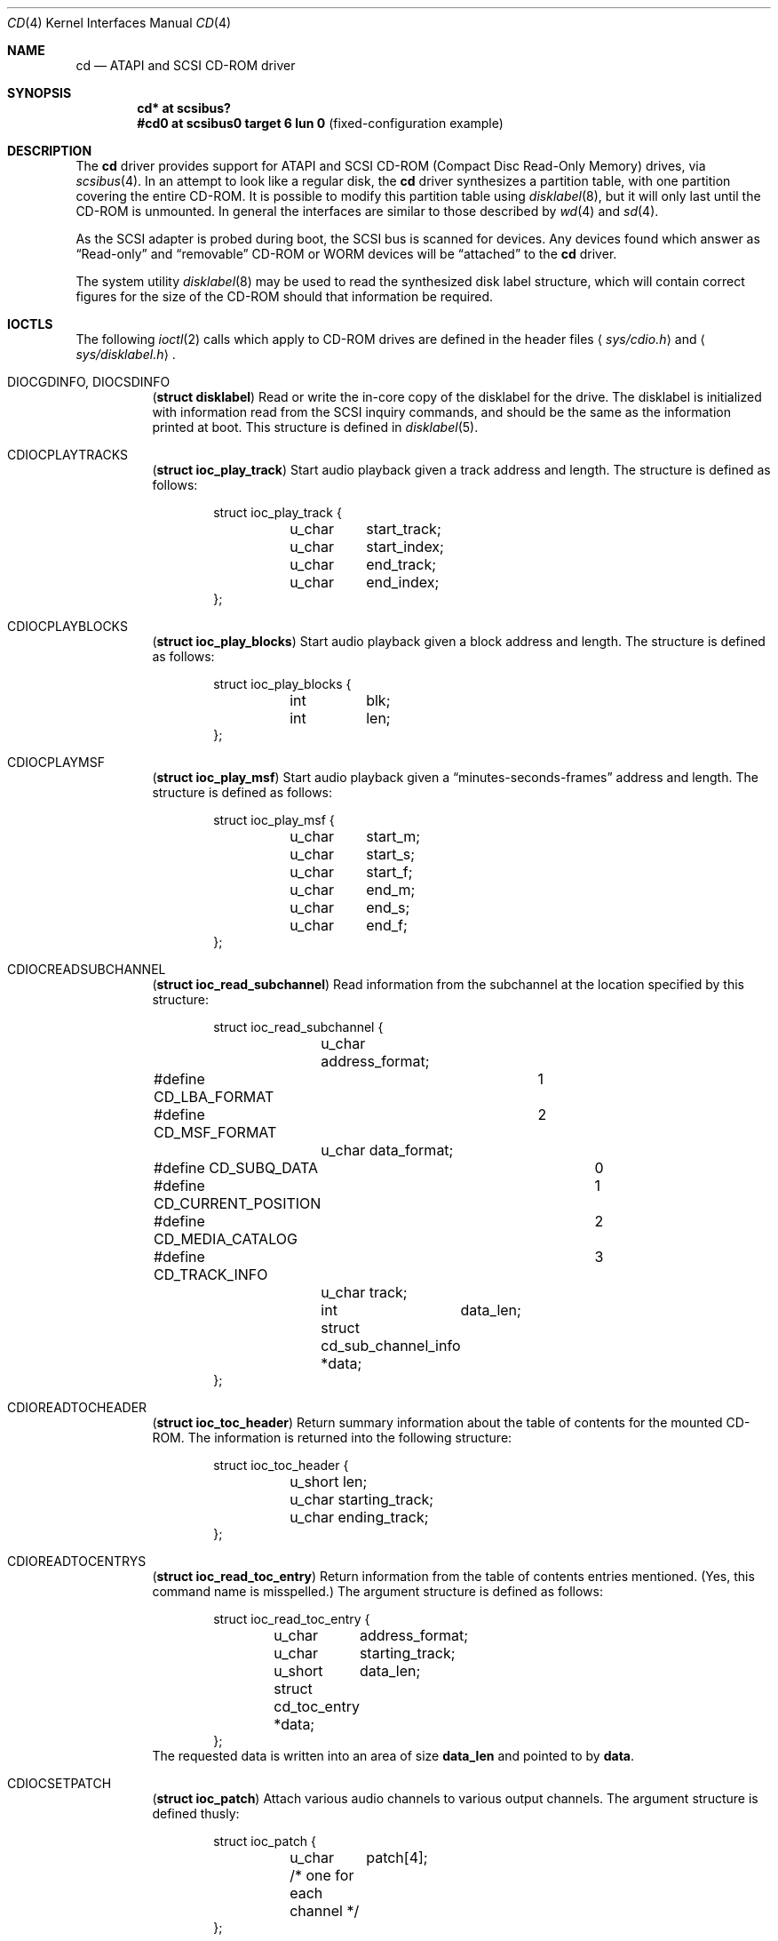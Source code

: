 .\"	$OpenBSD: cd.4,v 1.16 2004/09/30 19:59:24 mickey Exp $
.\"	$NetBSD: cd.4,v 1.3 1996/10/20 23:15:21 explorer Exp $
.\"
.\" Copyright (c) 1996
.\"     Julian Elischer <julian@freebsd.org>.  All rights reserved.
.\"
.\" Redistribution and use in source and binary forms, with or without
.\" modification, are permitted provided that the following conditions
.\" are met:
.\" 1. Redistributions of source code must retain the above copyright
.\"    notice, this list of conditions and the following disclaimer.
.\"
.\" 2. Redistributions in binary form must reproduce the above copyright
.\"    notice, this list of conditions and the following disclaimer in the
.\"    documentation and/or other materials provided with the distribution.
.\"
.\" THIS SOFTWARE IS PROVIDED BY THE AUTHOR AND CONTRIBUTORS ``AS IS'' AND
.\" ANY EXPRESS OR IMPLIED WARRANTIES, INCLUDING, BUT NOT LIMITED TO, THE
.\" IMPLIED WARRANTIES OF MERCHANTABILITY AND FITNESS FOR A PARTICULAR PURPOSE
.\" ARE DISCLAIMED.  IN NO EVENT SHALL THE AUTHOR OR CONTRIBUTORS BE LIABLE
.\" FOR ANY DIRECT, INDIRECT, INCIDENTAL, SPECIAL, EXEMPLARY, OR CONSEQUENTIAL
.\" DAMAGES (INCLUDING, BUT NOT LIMITED TO, PROCUREMENT OF SUBSTITUTE GOODS
.\" OR SERVICES; LOSS OF USE, DATA, OR PROFITS; OR BUSINESS INTERRUPTION)
.\" HOWEVER CAUSED AND ON ANY THEORY OF LIABILITY, WHETHER IN CONTRACT, STRICT
.\" LIABILITY, OR TORT (INCLUDING NEGLIGENCE OR OTHERWISE) ARISING IN ANY WAY
.\" OUT OF THE USE OF THIS SOFTWARE, EVEN IF ADVISED OF THE POSSIBILITY OF
.\" SUCH DAMAGE.
.\"
.Dd January 16, 1996
.Dt CD 4
.Os
.Sh NAME
.Nm cd
.Nd ATAPI and SCSI CD-ROM driver
.Sh SYNOPSIS
.Cd "cd* at scsibus?"
.Cd "#cd0 at scsibus0 target 6 lun 0" Pq fixed-configuration example
.Sh DESCRIPTION
The
.Nm
driver provides support for ATAPI and SCSI CD-ROM
.Pq Compact Disc Read-Only Memory
drives, via
.Xr scsibus 4 .
In an attempt to look like a regular disk, the
.Nm
driver synthesizes a partition table, with one partition covering the entire
CD-ROM.
It is possible to modify this partition table using
.Xr disklabel 8 ,
but it will only last until the CD-ROM is unmounted.
In general the interfaces are similar to those described by
.Xr wd 4
and
.Xr sd 4 .
.Pp
As the SCSI adapter is probed during boot, the SCSI bus is scanned for devices.
Any devices found which answer as
.Dq Read-only
and
.Dq removable
CD-ROM or WORM devices will be
.Dq attached
to the
.Nm
driver.
.Pp
The system utility
.Xr disklabel 8
may be used to read the synthesized
disk label
structure, which will contain correct figures for the size of the
CD-ROM should that information be required.
.Sh IOCTLS
The following
.Xr ioctl 2
calls which apply to CD-ROM drives are defined in the header files
.Aq Pa sys/cdio.h
and
.Aq Pa sys/disklabel.h .
.Bl -tag -width Ds
.It Dv DIOCGDINFO , Dv DIOCSDINFO
.Pq Li "struct disklabel"
Read or write the in-core copy of the disklabel for the drive.
The disklabel is initialized with information read from the SCSI inquiry
commands, and should be the same as the information printed at boot.
This structure is defined in
.Xr disklabel 5 .
.\".It Dv CDIOCCAPABILITY
.\".Pq Li "struct ioc_capability"
.\"Retrieve information from the drive on what features it supports.  The
.\"information is returned in the following structure:
.\".Bd -literal -offset indent
.\"struct ioc_capability {
.\"	u_long	play_function;
.\"#define CDDOPLAYTRK	0x00000001
.\"	/* Can play tracks/index */
.\"#define	CDDOPLAYMSF	0x00000002
.\"	/* Can play msf to msf */
.\"#define	CDDOPLAYBLOCKS	0x00000004
.\"	/* Can play range of blocks */
.\"#define	CDDOPAUSE	0x00000100
.\"	/* Output can be paused */
.\"#define	CDDORESUME	0x00000200
.\"	/* Output can be resumed */
.\"#define	CDDORESET	0x00000400
.\"	/* Drive can be completely reset */
.\"#define	CDDOSTART	0x00000800
.\"	/* Audio can be started */
.\"#define CDDOSTOP	0x00001000
.\"	/* Audio can be stopped */
.\"#define CDDOPITCH	0x00002000
.\"	/* Audio pitch can be changed */
.\"
.\"	u_long	routing_function;
.\"#define CDREADVOLUME	0x00000001
.\"	/* Volume settings can be read */
.\"#define CDSETVOLUME	0x00000002
.\"	/* Volume settings can be set */
.\"#define	CDSETMONO	0x00000100
.\"	/* Output can be set to mono */
.\"#define CDSETSTEREO	0x00000200
.\"	/* Output can be set to stereo (def) */
.\"#define	CDSETLEFT	0x00000400
.\"	/* Output can be set to left only */
.\"#define	CDSETRIGHT	0x00000800
.\"	/* Output can be set to right only */
.\"#define	CDSETMUTE	0x00001000
.\"	/* Output can be muted */
.\"#define CDSETPATCH	0x00008000
.\"	/* Direct routing control allowed */
.\"
.\"	u_long	special_function;
.\"#define	CDDOEJECT	0x00000001
.\"	/* The tray can be opened */
.\"#define	CDDOCLOSE	0x00000002
.\"	/* The tray can be closed */
.\"#define	CDDOLOCK	0x00000004
.\"	/* The tray can be locked */
.\"#define CDREADHEADER	0x00000100
.\"	/* Can read Table of Contents */
.\"#define	CDREADENTRIES	0x00000200
.\"	/* Can read TOC Entries */
.\"#define	CDREADSUBQ	0x00000200
.\"	/* Can read Subchannel info */
.\"#define CDREADRW	0x00000400
.\"	/* Can read subcodes R-W */
.\"#define	CDHASDEBUG	0x00004000
.\"	/* The tray has dynamic debugging */
.\"};
.\".Ed
.It Dv CDIOCPLAYTRACKS
.Pq Li "struct ioc_play_track"
Start audio playback given a track address and length.
The structure is defined as follows:
.Bd -literal -offset indent
struct ioc_play_track {
	u_char	start_track;
	u_char	start_index;
	u_char	end_track;
	u_char	end_index;
};
.Ed
.It Dv CDIOCPLAYBLOCKS
.Pq Li "struct ioc_play_blocks"
Start audio playback given a block address and length.
The structure is defined as follows:
.Bd -literal -offset indent
struct ioc_play_blocks {
	int	blk;
	int	len;
};
.Ed
.It Dv CDIOCPLAYMSF
.Pq Li "struct ioc_play_msf"
Start audio playback given a
.Dq minutes-seconds-frames
address and length.
The structure is defined as follows:
.Bd -literal -offset indent
struct ioc_play_msf {
	u_char	start_m;
	u_char	start_s;
	u_char	start_f;
	u_char	end_m;
	u_char	end_s;
	u_char	end_f;
};
.Ed
.It Dv CDIOCREADSUBCHANNEL
.Pq Li "struct ioc_read_subchannel"
Read information from the subchannel at the location specified by this
structure:
.Bd -literal -offset indent
struct ioc_read_subchannel {
	u_char address_format;
#define CD_LBA_FORMAT	1
#define CD_MSF_FORMAT	2
	u_char data_format;
#define CD_SUBQ_DATA		0
#define CD_CURRENT_POSITION	1
#define CD_MEDIA_CATALOG	2
#define CD_TRACK_INFO		3
	u_char track;
	int	data_len;
	struct  cd_sub_channel_info *data;
};
.Ed
.It Dv CDIOREADTOCHEADER
.Pq Li "struct ioc_toc_header"
Return summary information about the table of contents for the
mounted CD-ROM.
The information is returned into the following structure:
.Bd -literal -offset indent
struct ioc_toc_header {
	u_short len;
	u_char  starting_track;
	u_char  ending_track;
};
.Ed
.It Dv CDIOREADTOCENTRYS
.Pq Li "struct ioc_read_toc_entry"
Return information from the table of contents entries mentioned.
(Yes, this command name is misspelled.)
The argument structure is defined as follows:
.Bd -literal -offset indent
struct ioc_read_toc_entry {
	u_char	address_format;
	u_char	starting_track;
	u_short	data_len;
	struct  cd_toc_entry *data;
};
.Ed
The requested data is written into an area of size
.Li data_len
and pointed to by
.Li data .
.It Dv CDIOCSETPATCH
.Pq Li "struct ioc_patch"
Attach various audio channels to various output channels.
The argument structure is defined thusly:
.Bd -literal -offset indent
struct ioc_patch {
	u_char	patch[4];
	/* one for each channel */
};
.Ed
.It Dv CDIOCGETVOL , Dv CDIOCSETVOL
.Pq Li "struct ioc_vol"
Get (set) information about the volume settings of the output channels.
The argument structure is as follows:
.Bd -literal -offset indent
struct	ioc_vol {
	u_char	vol[4];
	/* one for each channel */
};
.Ed
.It Dv CDIOCSETMONO
Patch all output channels to all source channels.
.It Dv CDIOCSETSTEREO
Patch left source channel to the left output channel and the right
source channel to the right output channel.
.It Dv CDIOCSETMUTE
Mute output without changing the volume settings.
.It Dv CDIOCSETLEFT , Dv CDIOCSETRIGHT
Attach both output channels to the left (right) source channel.
.It Dv CDIOCSETDEBUG , Dv CDIOCCLRDEBUG
Turn on (off) debugging for the appropriate device.
.It Dv CDIOCPAUSE , Dv CDIOCRESUME
Pause (resume) audio play, without resetting the location of the read-head.
.It Dv CDIOCRESET
Reset the drive.
.It Dv CDIOCSTART , Dv CDIOCSTOP
Tell the drive to spin-up (-down) the CD-ROM.
.It Dv CDIOCALLOW , Dv CDIOCPREVENT
Tell the drive to allow (prevent) manual ejection of the CD-ROM disc.
Not all drives support this feature.
.It Dv CDIOCEJECT
Eject the CD-ROM.
.\".It Dv CDIOCCLOSE
.\"Tell the drive to close its door and load the media.  Not all drives
.\"support this feature.
.\"
.\".It Dv CDIOCPITCH
.\".Pq Li "struct ioc_pitch"
.\"For drives that support it, this command instructs the drive to play
.\"the audio at a faster or slower rate than normal.  Values of
.\".Li speed
.\"between -32767 and -1 result in slower playback; a zero value
.\"indicates normal speed; and values from 1 to 32767 give faster
.\"playback.  Drives with less than 16 bits of resolution will silently
.\"ignore less-significant bits.  The structure is defined thusly:
.\".Bd -literal -offset indent
.\"struct	ioc_pitch {
.\"	short	speed;
.\"};
.\".Ed
.It Dv FIBMAP
Return the physical block number (in 512-byte sectors) given the
logical block number.
The argument is a pointer to an integer.
On invocation, it should contain the logical block.
On return, it contains the physical block number.
.El
.Pp
In addition the general
.Xr scsi 4
ioctls may be used with the
.Nm
driver, if used against the `whole disk' partition (i.e.,
.Pa /dev/rcd0c ) .
.Sh NOTES
When a CD-ROM is changed in a drive controlled by the
.Nm
driver, then the act of changing the media will invalidate the
disklabel and information held within the kernel.
To stop corruption, all accesses to the device will be discarded until
there are no more open file descriptors referencing the device.
During this period, all new open attempts will be rejected.
When no more open file descriptors reference the device, the first next open
will load a new set of parameters (including disklabel) for the drive.
.Pp
The audio code in the
.Nm
driver only supports SCSI-2 standard audio commands.
Because many CD-ROM manufacturers have not followed the standard, there are
many CD-ROM drives for which audio will not work.
Some work is planned to support some of the more common
.Dq broken
CD-ROM drives; however, this is not yet under way.
.Sh FILES
.Bl -tag -width /dev/rcd[0-9][a-p] -compact
.It Pa /dev/cd[0-9][a-p]
block mode CD-ROM devices
.It Pa /dev/rcd[0-9][a-p]
raw mode CD-ROM devices
.El
.Sh DIAGNOSTICS
None.
.Sh SEE ALSO
.Xr cdio 1 ,
.Xr ioctl 2 ,
.Xr intro 4 ,
.Xr scsi 4 ,
.Xr scsibus 4 ,
.Xr sd 4 ,
.Xr wd 4 ,
.Xr disklabel 5 ,
.Xr disklabel 8
.Sh HISTORY
The
.Nm
driver appeared in 386BSD 0.1.
.Sh BUGS
The names of the structures used for the third argument to
.Fn ioctl
were poorly chosen, and a number of spelling errors have survived in
the names of the
.Fn ioctl
commands.
